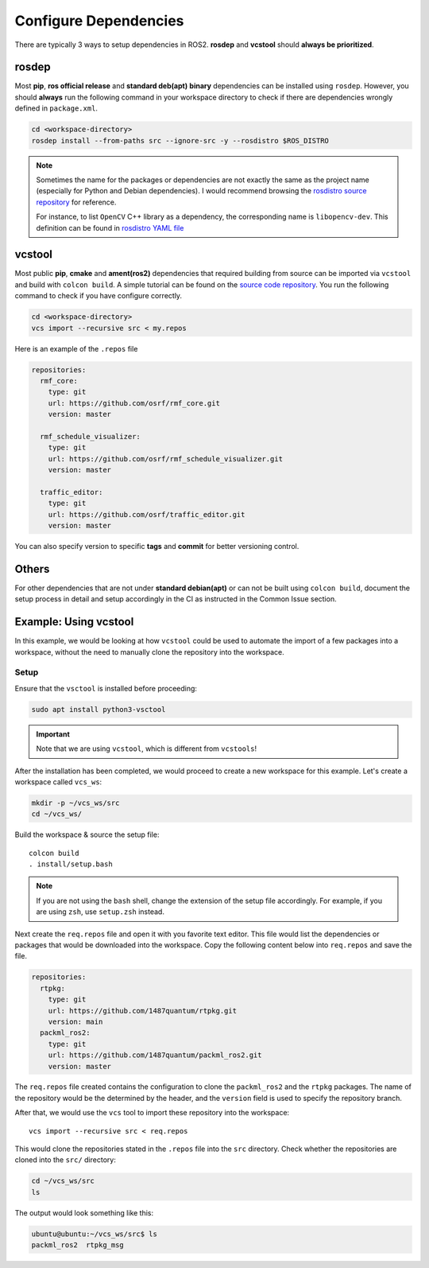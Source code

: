 Configure Dependencies
======================

There are typically 3 ways to setup dependencies in ROS2.
**rosdep** and **vcstool** should **always be prioritized**.

rosdep
------

Most **pip**, **ros official release** and **standard deb(apt)** **binary**
dependencies can be installed using ``rosdep``.
However, you should **always** run the following command in your workspace
directory to check if there are dependencies wrongly defined in
``package.xml``.

.. code-block:: bash

   cd <workspace-directory>
   rosdep install --from-paths src --ignore-src -y --rosdistro $ROS_DISTRO

.. note::

   Sometimes the name for the packages or dependencies are not exactly the
   same as the project name (especially for Python and Debian dependencies).
   I would recommend browsing the `rosdistro source repository`_ for reference.

   For instance, to list :literal:`OpenCV` C++ library as a dependency, the
   corresponding name is :literal:`libopencv-dev`. This definition can be
   found in `rosdistro YAML file`_

.. _rosdistro source repository: https://github.com/ros/rosdistro
.. _rosdistro YAML file: https://github.com/ros/rosdistro/blob/master/rosdep/base.yaml#L3227

vcstool
-------

Most public **pip**, **cmake** and **ament(ros2)** dependencies that
required building from source can be imported via ``vcstool`` and build
with ``colcon build``. A simple tutorial can be found on the
`source code repository`_.
You run the following command to check if you have configure correctly.

.. code-block:: bash

     cd <workspace-directory>
     vcs import --recursive src < my.repos

Here is an example of the ``.repos`` file

.. code-block:: yaml

   repositories:
     rmf_core:
       type: git
       url: https://github.com/osrf/rmf_core.git
       version: master

     rmf_schedule_visualizer:
       type: git
       url: https://github.com/osrf/rmf_schedule_visualizer.git
       version: master

     traffic_editor:
       type: git
       url: https://github.com/osrf/traffic_editor.git
       version: master

You can also specify version to specific **tags** and **commit** for better
versioning control.

.. _source code repository: https://github.com/dirk-thomas/vcstool

Others
------

For other dependencies that are not under **standard debian(apt)** or can
not be built using ``colcon build``, document the setup process in detail and
setup accordingly in the CI as instructed in the Common Issue section.

Example: Using vcstool
-----------------------

In this example, we would be looking at how ``vcstool`` could be used
to automate the import of a few packages into a workspace, without the need
to manually clone the repository into the workspace.

Setup
~~~~~

Ensure that the ``vsctool`` is installed before proceeding:

.. code-block:: bash

  sudo apt install python3-vsctool

.. important::

  Note that we are using ``vcstool``, which is different from ``vcstools``!

After the installation has been completed, we would proceed to create a new
workspace for this example. Let's create a workspace called ``vcs_ws``:

.. code-block:: bash

  mkdir -p ~/vcs_ws/src
  cd ~/vcs_ws/

Build the workspace & source the setup file::

  colcon build
  . install/setup.bash

.. note::

  If you are not using the ``bash`` shell, change the extension of the setup file accordingly.
  For example, if you are using ``zsh``, use ``setup.zsh`` instead.

Next create the ``req.repos`` file and open it with you favorite text editor.
This file would list the dependencies or packages that would be downloaded
into the workspace. Copy the following content below into ``req.repos`` and
save the file.

.. code-block:: yaml

  repositories:
    rtpkg:
      type: git
      url: https://github.com/1487quantum/rtpkg.git
      version: main
    packml_ros2:
      type: git
      url: https://github.com/1487quantum/packml_ros2.git
      version: master

The ``req.repos`` file created contains the configuration to clone the
``packml_ros2`` and the ``rtpkg`` packages. The name of the repository
would be the determined by the header, and the ``version`` field is used
to specify the repository branch.

After that, we would use the ``vcs`` tool to import these repository
into the workspace::

  vcs import --recursive src < req.repos

This would clone the repositories stated in the ``.repos`` file into
the ``src`` directory. Check whether the repositories are cloned into
the ``src/`` directory:

.. code-block:: bash

  cd ~/vcs_ws/src
  ls

The output would look something like this:

.. code-block:: bash

  ubuntu@ubuntu:~/vcs_ws/src$ ls
  packml_ros2  rtpkg_msg



